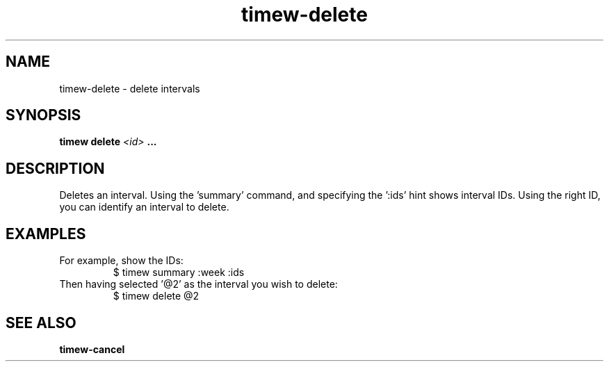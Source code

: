 .TH timew-delete 1 "2023-10-14" "timew 1.2.0" "User Manuals"
.
.SH NAME
timew-delete \- delete intervals
.
.SH SYNOPSIS
.B timew delete
.I <id>
.B ...
.
.SH DESCRIPTION
Deletes an interval.
Using the 'summary' command, and specifying the ':ids' hint shows interval IDs.
Using the right ID, you can identify an interval to delete.
.
.SH EXAMPLES
For example, show the IDs:
.RS
$ timew summary :week :ids
.RE
Then having selected '@2' as the interval you wish to delete:
.RS
$ timew delete @2
.RE
.
.SH "SEE ALSO"
.BR timew-cancel
